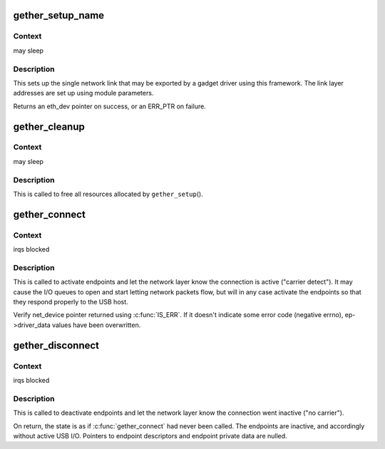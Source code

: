 .. -*- coding: utf-8; mode: rst -*-
.. src-file: drivers/usb/gadget/function/u_ether.c

.. _`gether_setup_name`:

gether_setup_name
=================

.. c:function:: struct eth_dev *gether_setup_name(struct usb_gadget *g, const char *dev_addr, const char *host_addr, u8 ethaddr, unsigned qmult, const char *netname)

    initialize one ethernet-over-usb link

    :param struct usb_gadget \*g:
        gadget to associated with these links

    :param const char \*dev_addr:
        *undescribed*

    :param const char \*host_addr:
        *undescribed*

    :param u8 ethaddr:
        NULL, or a buffer in which the ethernet address of the
        host side of the link is recorded

    :param unsigned qmult:
        *undescribed*

    :param const char \*netname:
        name for network device (for example, "usb")

.. _`gether_setup_name.context`:

Context
-------

may sleep

.. _`gether_setup_name.description`:

Description
-----------

This sets up the single network link that may be exported by a
gadget driver using this framework.  The link layer addresses are
set up using module parameters.

Returns an eth_dev pointer on success, or an ERR_PTR on failure.

.. _`gether_cleanup`:

gether_cleanup
==============

.. c:function:: void gether_cleanup(struct eth_dev *dev)

    remove Ethernet-over-USB device

    :param struct eth_dev \*dev:
        *undescribed*

.. _`gether_cleanup.context`:

Context
-------

may sleep

.. _`gether_cleanup.description`:

Description
-----------

This is called to free all resources allocated by \ ``gether_setup``\ ().

.. _`gether_connect`:

gether_connect
==============

.. c:function:: struct net_device *gether_connect(struct gether *link)

    notify network layer that USB link is active

    :param struct gether \*link:
        the USB link, set up with endpoints, descriptors matching
        current device speed, and any framing wrapper(s) set up.

.. _`gether_connect.context`:

Context
-------

irqs blocked

.. _`gether_connect.description`:

Description
-----------

This is called to activate endpoints and let the network layer know
the connection is active ("carrier detect").  It may cause the I/O
queues to open and start letting network packets flow, but will in
any case activate the endpoints so that they respond properly to the
USB host.

Verify net_device pointer returned using \ :c:func:`IS_ERR`\ .  If it doesn't
indicate some error code (negative errno), ep->driver_data values
have been overwritten.

.. _`gether_disconnect`:

gether_disconnect
=================

.. c:function:: void gether_disconnect(struct gether *link)

    notify network layer that USB link is inactive

    :param struct gether \*link:
        the USB link, on which \ :c:func:`gether_connect`\  was called

.. _`gether_disconnect.context`:

Context
-------

irqs blocked

.. _`gether_disconnect.description`:

Description
-----------

This is called to deactivate endpoints and let the network layer know
the connection went inactive ("no carrier").

On return, the state is as if \ :c:func:`gether_connect`\  had never been called.
The endpoints are inactive, and accordingly without active USB I/O.
Pointers to endpoint descriptors and endpoint private data are nulled.

.. This file was automatic generated / don't edit.

